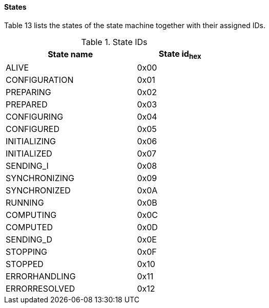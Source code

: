 ==== States
Table 13 lists the states of the state machine together with their assigned IDs.

.State IDs
[width="50%", cols="3,2", options="header", float="center"]
|===

|State name
|State id~hex~

|ALIVE
|0x00

|CONFIGURATION
|0x01

|PREPARING
|0x02

|PREPARED
|0x03

|CONFIGURING
|0x04

|CONFIGURED
|0x05

|INITIALIZING
|0x06

|INITIALIZED
|0x07

|SENDING_I
|0x08

|SYNCHRONIZING
|0x09

|SYNCHRONIZED
|0x0A

|RUNNING
|0x0B

|COMPUTING
|0x0C

|COMPUTED
|0x0D

|SENDING_D
|0x0E

|STOPPING
|0x0F

|STOPPED
|0x10

|ERRORHANDLING
|0x11

|ERRORRESOLVED
|0x12
|===
